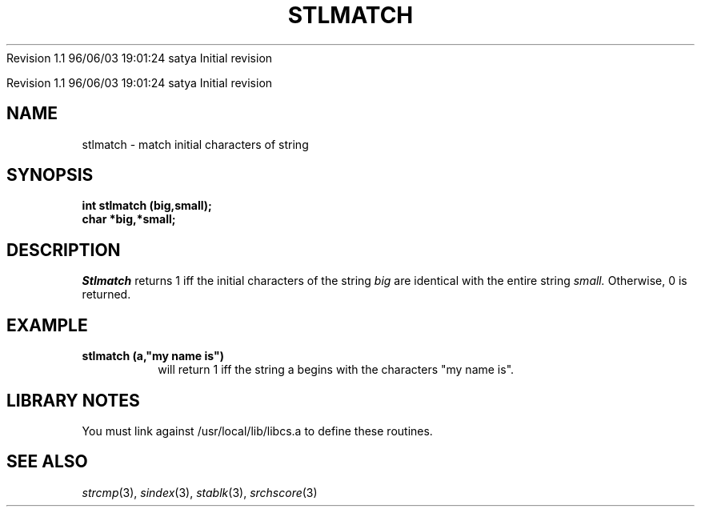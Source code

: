 .\" COPYRIGHT NOTICE
.\" Copyright (c) 1994 Carnegie Mellon University
.\" All Rights Reserved.
.\" 
.\" See <cmu_copyright.h> for use and distribution information.
.\" 
.\" 
.\" HISTORY
.\" $Log:	stlmatch.3,v $
Revision 1.1  96/06/03  19:01:24  satya
Initial revision

.\" Revision 1.2  1995/10/18  14:59:21  moore
.\" 	Created libcs man(3) pages from mach entries
.\" 	[1995/10/18  14:56:14  moore]
.\"
.\" $EndLog$
.\" Copyright (c) 1990 Carnegie Mellon University
.\" All Rights Reserved.
.\" 
.\" Permission to use, copy, modify and distribute this software and its
.\" documentation is hereby granted, provided that both the copyright
.\" notice and this permission notice appear in all copies of the
.\" software, derivative works or modified versions, and any portions
.\" thereof, and that both notices appear in supporting documentation.
.\"
.\" THE SOFTWARE IS PROVIDED "AS IS" AND CARNEGIE MELLON UNIVERSITY
.\" DISCLAIMS ALL WARRANTIES WITH REGARD TO THIS SOFTWARE, INCLUDING ALL
.\" IMPLIED WARRANTIES OF MERCHANTABILITY AND FITNESS.  IN NO EVENT
.\" SHALL CARNEGIE MELLON UNIVERSITY BE LIABLE FOR ANY SPECIAL, DIRECT,
.\" INDIRECT, OR CONSEQUENTIAL DAMAGES OR ANY DAMAGES WHATSOEVER
.\" RESULTING FROM LOSS OF USE, DATA OR PROFITS, WHETHER IN AN ACTION OF
.\" CONTRACT, NEGLIGENCE OR OTHER TORTIOUS ACTION, ARISING OUT OF OR IN
.\" CONNECTION WITH THE USE OR PERFORMANCE OF THIS SOFTWARE.
.\"
.\" Users of this software agree to return to Carnegie Mellon any
.\" improvements or extensions that they make and grant Carnegie the
.\" rights to redistribute these changes.
.\"
.\" Export of this software is permitted only after complying with the
.\" regulations of the U.S. Deptartment of Commerce relating to the
.\" Export of Technical Data.
.\"""""""""""""""""""""""""""""""""""""""""""""""""""""""""""""""""""""""""""
.\" HISTORY
.\" $Log:	stlmatch.3,v $
Revision 1.1  96/06/03  19:01:24  satya
Initial revision

.\" Revision 1.2  1995/10/18  14:59:21  moore
.\" 	Created libcs man(3) pages from mach entries
.\" 	[1995/10/18  14:56:14  moore]
.\"
.\" Revision 1.1.1.2  1995/10/18  14:56:14  moore
.\" 	Created libcs man(3) pages from mach entries
.\"
.\" Revision 1.2  90/12/12  15:58:42  mja
.\" 	Add copyright/disclaimer for distribution.
.\" 
.\" 13-Nov-86  Andi Swimmer (andi) at Carnegie-Mellon University
.\" 	Revised for 4.3.
.\" 
.\" 05-Dec-79  Steven Shafer (sas) at Carnegie-Mellon University
.\" 	Created.
.\" 
.TH STLMATCH 3 12/5/79
.CM 1
.SH "NAME"
stlmatch \- match initial characters of string
.SH "SYNOPSIS"
.B
int stlmatch (big,small);
.br
.B
char *big,*small;
.SH "DESCRIPTION"
.I
Stlmatch
returns 1 iff the initial characters of the string
.I
big
are identical with the entire string
.I
small.
Otherwise, 0 is returned.
.SH "EXAMPLE"
.B
stlmatch (a,"my name is")
.br
.RS
will return 1 iff the string a begins with the characters
"my name is".
.RE
.SH "LIBRARY NOTES"
You must link against /usr/local/lib/libcs.a to define these routines.
.SH "SEE ALSO"
.IR strcmp (3), 
.IR sindex (3),
.IR stablk (3), 
.IR srchscore (3)
